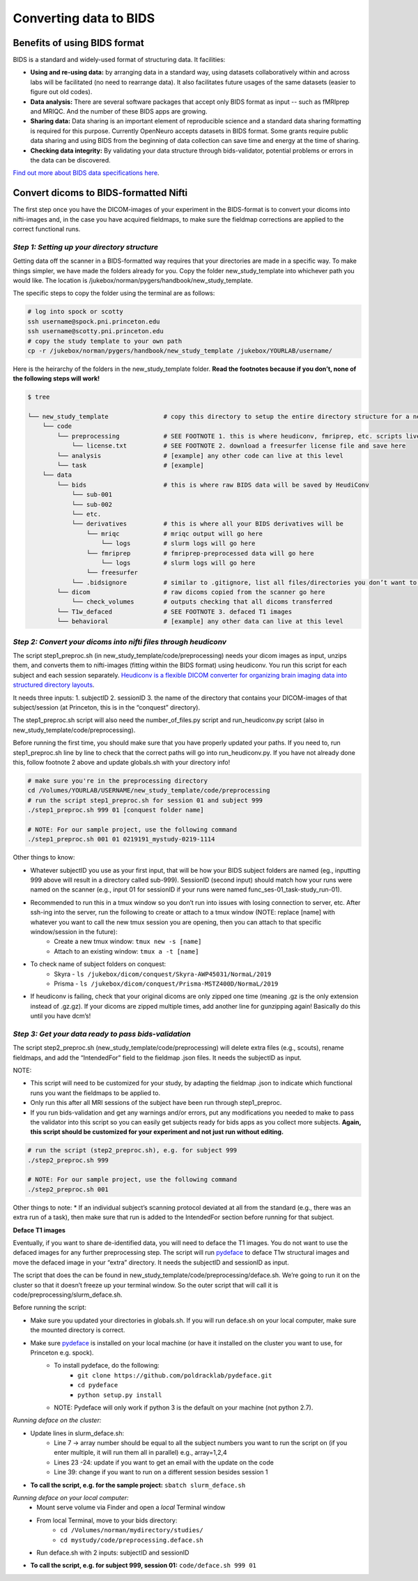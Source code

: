 .. _converting:

=======================
Converting data to BIDS
=======================

.. raw:: html

    <style> .blue {color:blue} </style>
    <style> .red {color:red} </style>

.. role:: blue
.. role:: red

Benefits of using BIDS format
=============================

BIDS is a standard and widely-used format of structuring data. It facilities:

* **Using and re-using data:** by arranging data in a standard way, using datasets collaboratively within and across labs will be facilitated (no need to rearrange data). It also facilitates future usages of the same datasets (easier to figure out old codes).
* **Data analysis:** There are several software packages that accept only BIDS format as input -- such as fMRIprep and MRIQC. And the number of these BIDS apps are growing. 
* **Sharing data:** Data sharing is an important element of reproducible science and a standard data sharing formatting is required for this purpose. Currently OpenNeuro accepts datasets in BIDS format. Some grants require public data sharing and using BIDS from the beginning of data collection can save time and energy at the time of sharing. 
* **Checking data integrity:** By validating your data structure through bids-validator, potential problems or errors in the data can be discovered.

`Find out more about BIDS data specifications here <https://bids-specification.readthedocs.io/en/stable/>`_.

Convert dicoms to BIDS-formatted Nifti
======================================

The first step once you have the DICOM-images of your experiment in the BIDS-format is to convert your dicoms into nifti-images and, in the case you have acquired fieldmaps, to make sure the fieldmap corrections are applied to the correct functional runs.

*Step 1: Setting up your directory structure*
---------------------------------------------

Getting data off the scanner in a BIDS-formatted way requires that your directories are made in a specific way. To make things simpler, we have made the folders already for you. Copy the folder :blue:`new_study_template` into whichever path you would like. The location is :blue:`/jukebox/norman/pygers/handbook/new_study_template`.

The specific steps to copy the folder using the terminal are as follows:

.. code-block:: bash

    # log into spock or scotty
    ssh username@spock.pni.princeton.edu
    ssh username@scotty.pni.princeton.edu
    # copy the study template to your own path
    cp -r /jukebox/norman/pygers/handbook/new_study_template /jukebox/YOURLAB/username/

Here is the heirarchy of the folders in the :blue:`new_study_template` folder. **Read the footnotes because if you don’t, none of the following steps will work!**

.. code-block:: bash

   $ tree

   └── new_study_template		# copy this directory to setup the entire directory structure for a new project
       └── code 
           └── preprocessing            # SEE FOOTNOTE 1. this is where heudiconv, fmriprep, etc. scripts live
               └── license.txt          # SEE FOOTNOTE 2. download a freesurfer license file and save here
           └── analysis                 # [example] any other code can live at this level
           └── task                     # [example]
       └── data 
           └── bids                     # this is where raw BIDS data will be saved by HeudiConv
               └── sub-001
               └── sub-002
               └── etc.
               └── derivatives          # this is where all your BIDS derivatives will be
                   └── mriqc            # mriqc output will go here
                       └── logs         # slurm logs will go here
                   └── fmriprep         # fmriprep-preprocessed data will go here
                       └── logs         # slurm logs will go here
                   └── freesurfer
               └── .bidsignore          # similar to .gitignore, list all files/directories you don’t want to be checked by the bids validator
           └── dicom                    # raw dicoms copied from the scanner go here
               └── check_volumes        # outputs checking that all dicoms transferred
           └── T1w_defaced              # SEE FOOTNOTE 3. defaced T1 images
           └── behavioral               # [example] any other data can live at this level

*Step 2: Convert your dicoms into nifti files through heudiconv*
----------------------------------------------------------------

The script step1_preproc.sh (in new_study_template/code/preprocessing) needs your dicom images as input, unzips them, and converts them to nifti-images (fitting within the BIDS format) using heudiconv. You run this script for each subject and each session separately. `Heudiconv is a flexible DICOM converter for organizing brain imaging data into structured directory layouts <https://heudiconv.readthedocs.io/en/latest/>`_. 

It needs three inputs: 
1. subjectID
2. sessionID
3. the name of the directory that contains your DICOM-images of that subject/session (at Princeton, this is in the “conquest” directory). 

The step1_preproc.sh script will also need the number_of_files.py script and run_heudiconv.py script (also in :blue:`new_study_template/code/preprocessing`).

Before running the first time, you should make sure that you have properly updated your paths. If you need to, run :blue:`step1_preproc.sh` line by line to check that the correct paths will go into :blue:`run_heudiconv.py`. If you have not already done this, follow footnote 2 above and update :blue:`globals.sh` with your directory info!

.. code-block:: bash

    # make sure you're in the preprocessing directory
    cd /Volumes/YOURLAB/USERNAME/new_study_template/code/preprocessing
    # run the script step1_preproc.sh for session 01 and subject 999
    ./step1_preproc.sh 999 01 [conquest folder name]

    # NOTE: For our sample project, use the following command
    ./step1_preproc.sh 001 01 0219191_mystudy-0219-1114

Other things to know:

* Whatever subjectID you use as your first input, that will be how your BIDS subject folders are named (eg., inputting 999 above will result in a directory called sub-999). SessionID (second input) should match how your runs were named on the scanner (e.g., input 01 for sessionID if your runs were named :blue:`func_ses-01_task-study_run-01`).
* Recommended to run this in a tmux window so you don’t run into issues with losing connection to server, etc. After ssh-ing into the server, run the following to create or attach to a tmux window (NOTE: replace [name] with whatever you want to call the new tmux session you are opening, then you can attach to that specific window/session in the future):
    * Create a new tmux window: ``tmux new -s [name]``
    * Attach to an existing window: ``tmux a -t [name]``
* To check name of subject folders on conquest: 
    * Skyra - ``ls /jukebox/dicom/conquest/Skyra-AWP45031/NormaL/2019``
    * Prisma - ``ls /jukebox/dicom/conquest/Prisma-MSTZ400D/NormaL/2019``
* If heudiconv is failing, check that your original dicoms are only zipped one time (meaning .gz is the only extension instead of .gz.gz). If your dicoms are zipped multiple times, add another line for gunzipping again! Basically do this until you have dcm’s!

*Step 3: Get your data ready to pass bids-validation*
-----------------------------------------------------

The script :blue:`step2_preproc.sh` (:blue:`new_study_template/code/preprocessing`) will delete extra files (e.g., scouts), rename fieldmaps, and add the “IntendedFor” field to the fieldmap .json files. It needs the subjectID as input.

NOTE: 

* This script will need to be customized for your study, by adapting the fieldmap .json to indicate which functional runs you want the fieldmaps to be applied to.
* Only run this after all MRI sessions of the subject have been run through step1_preproc.
* If you run bids-validation and get any warnings and/or errors, put any modifications you needed to make to pass the validator into this script so you can easily get subjects ready for bids apps as you collect more subjects. **Again, this script should be customized for your experiment and not just run without editing.**

.. code-block:: bash

    # run the script (step2_preproc.sh), e.g. for subject 999
    ./step2_preproc.sh 999

    # NOTE: For our sample project, use the following command
    ./step2_preproc.sh 001

Other things to note:
* If an individual subject’s scanning protocol deviated at all from the standard (e.g., there was an extra run of a task), then make sure that run is added to the IntendedFor section before running for that subject. 

**Deface T1 images**

Eventually, if you want to share de-identified data, you will need to deface the T1 images. You do not want to use the defaced images for any further preprocessing step. The script will run `pydeface <https://github.com/poldracklab/pydeface>`_ to deface T1w structural images and move the defaced image in your “extra” directory. It needs the subjectID and sessionID as input.

The script that does the can be found in :blue:`new_study_template/code/preprocessing/deface.sh`. We’re going to run it on the cluster so that it doesn’t freeze up your terminal window. So the outer script that will call it is :blue:`code/preprocessing/slurm_deface.sh`.

Before running the script: 

* Make sure you updated your directories in globals.sh. If you will run deface.sh on your local computer, make sure the mounted directory is correct.
* Make sure `pydeface <https://github.com/poldracklab/pydeface>`_ is installed on your local machine (or have it installed on the cluster you want to use, for Princeton e.g. spock).
    * To install pydeface, do the following:
        * ``git clone https://github.com/poldracklab/pydeface.git``
        * ``cd pydeface``
        * ``python setup.py install``
    * NOTE: Pydeface will only work if python 3 is the default on your machine (not python 2.7).

*Running deface on the cluster:*

* Update lines in slurm_deface.sh: 
    * Line 7 → array number should be equal to all the subject numbers you want to run the script on (if you enter multiple, it will run them all in parallel) e.g., array=1,2,4 
    * Lines 23 -24: update if you want to get an email with the update on the code
    * Line 39: change if you want to run on a different session besides session 1

* **To call the script, e.g. for the sample project:** ``sbatch slurm_deface.sh``

*Running deface on your local computer:*
    * Mount serve volume via Finder and open a *local* Terminal window 
    * From local Terminal, move to your bids directory: 
        * ``cd /Volumes/norman/mydirectory/studies/``
        * ``cd mystudy/code/preprocessing.deface.sh``
    * Run  :blue:`deface.sh` with 2 inputs: subjectID and sessionID 

* **To call the script, e.g. for subject 999, session 01:** ``code/deface.sh 999 01``

.. image:: ../images/return_to_timeline.png
  :width: 300
  :align: center
  :alt: return to timeline
  :target: 02-01-overview.html

















